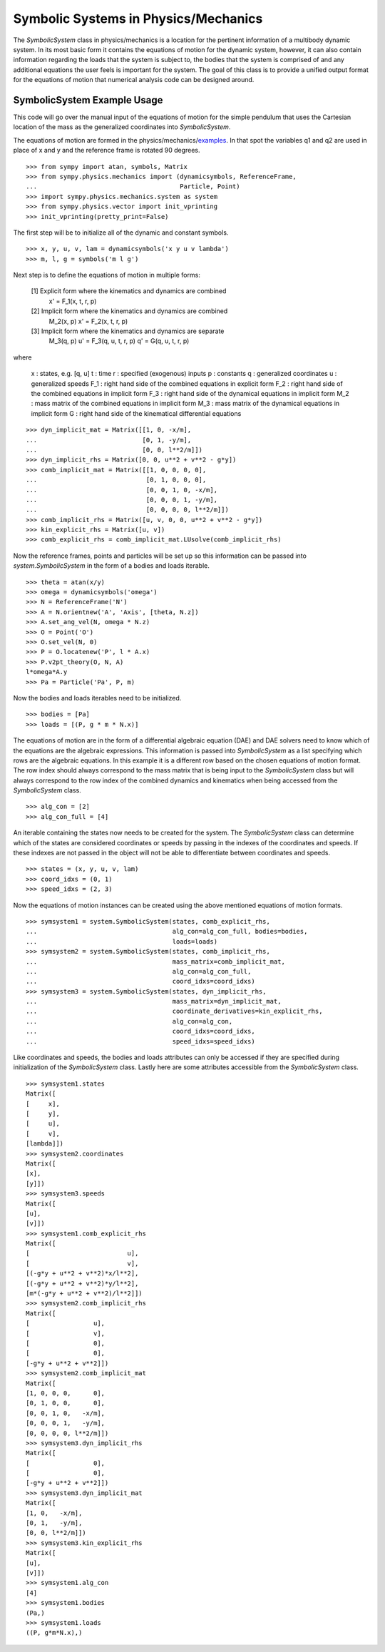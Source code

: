 =====================================
Symbolic Systems in Physics/Mechanics
=====================================

The `SymbolicSystem` class in physics/mechanics is a location for the pertinent
information of a multibody dynamic system. In its most basic form it contains
the equations of motion for the dynamic system, however, it can also contain
information regarding the loads that the system is subject to, the bodies that
the system is comprised of and any additional equations the user feels is
important for the system. The goal of this class is to provide a unified output
format for the equations of motion that numerical analysis code can be designed
around.

SymbolicSystem Example Usage
============================

This code will go over the manual input of the equations of motion for the
simple pendulum that uses the Cartesian location of the mass as the generalized
coordinates into `SymbolicSystem`.

The equations of motion are formed in the physics/mechanics/examples_. In that
spot the variables q1 and q2 are used in place of x and y and the reference
frame is rotated 90 degrees.

.. _examples: ../mechanics/examples/lin_pend_nonmin_example.html

::

    >>> from sympy import atan, symbols, Matrix
    >>> from sympy.physics.mechanics import (dynamicsymbols, ReferenceFrame,
    ...                                      Particle, Point)
    >>> import sympy.physics.mechanics.system as system
    >>> from sympy.physics.vector import init_vprinting
    >>> init_vprinting(pretty_print=False)

The first step will be to initialize all of the dynamic and constant symbols. ::

    >>> x, y, u, v, lam = dynamicsymbols('x y u v lambda')
    >>> m, l, g = symbols('m l g')

Next step is to define the equations of motion in multiple forms:

    [1] Explicit form where the kinematics and dynamics are combined
        x' = F_1(x, t, r, p)

    [2] Implicit form where the kinematics and dynamics are combined
        M_2(x, p) x' = F_2(x, t, r, p)

    [3] Implicit form where the kinematics and dynamics are separate
        M_3(q, p) u' = F_3(q, u, t, r, p)
        q' = G(q, u, t, r, p)

where

    x : states, e.g. [q, u]
    t : time
    r : specified (exogenous) inputs
    p : constants
    q : generalized coordinates
    u : generalized speeds
    F_1 : right hand side of the combined equations in explicit form
    F_2 : right hand side of the combined equations in implicit form
    F_3 : right hand side of the dynamical equations in implicit form
    M_2 : mass matrix of the combined equations in implicit form
    M_3 : mass matrix of the dynamical equations in implicit form
    G : right hand side of the kinematical differential equations

::

    >>> dyn_implicit_mat = Matrix([[1, 0, -x/m],
    ...                            [0, 1, -y/m],
    ...                            [0, 0, l**2/m]])
    >>> dyn_implicit_rhs = Matrix([0, 0, u**2 + v**2 - g*y])
    >>> comb_implicit_mat = Matrix([[1, 0, 0, 0, 0],
    ...                             [0, 1, 0, 0, 0],
    ...                             [0, 0, 1, 0, -x/m],
    ...                             [0, 0, 0, 1, -y/m],
    ...                             [0, 0, 0, 0, l**2/m]])
    >>> comb_implicit_rhs = Matrix([u, v, 0, 0, u**2 + v**2 - g*y])
    >>> kin_explicit_rhs = Matrix([u, v])
    >>> comb_explicit_rhs = comb_implicit_mat.LUsolve(comb_implicit_rhs)

Now the reference frames, points and particles will be set up so this
information can be passed into `system.SymbolicSystem` in the form of a bodies
and loads iterable. ::

    >>> theta = atan(x/y)
    >>> omega = dynamicsymbols('omega')
    >>> N = ReferenceFrame('N')
    >>> A = N.orientnew('A', 'Axis', [theta, N.z])
    >>> A.set_ang_vel(N, omega * N.z)
    >>> O = Point('O')
    >>> O.set_vel(N, 0)
    >>> P = O.locatenew('P', l * A.x)
    >>> P.v2pt_theory(O, N, A)
    l*omega*A.y
    >>> Pa = Particle('Pa', P, m)

Now the bodies and loads iterables need to be initialized. ::

    >>> bodies = [Pa]
    >>> loads = [(P, g * m * N.x)]

The equations of motion are in the form of a differential algebraic equation
(DAE) and DAE solvers need to know which of the equations are the algebraic
expressions. This information is passed into `SymbolicSystem` as a list
specifying which rows are the algebraic equations. In this example it is a
different row based on the chosen equations of motion format. The row index
should always correspond to the mass matrix that is being input to the
`SymbolicSystem` class but will always correspond to the row index of the
combined dynamics and kinematics when being accessed from the `SymbolicSystem`
class. ::

    >>> alg_con = [2]
    >>> alg_con_full = [4]

An iterable containing the states now needs to be created for the system. The
`SymbolicSystem` class can determine which of the states are considered
coordinates or speeds by passing in the indexes of the coordinates and speeds.
If these indexes are not passed in the object will not be able to differentiate
between coordinates and speeds. ::

    >>> states = (x, y, u, v, lam)
    >>> coord_idxs = (0, 1)
    >>> speed_idxs = (2, 3)

Now the equations of motion instances can be created using the above mentioned
equations of motion formats. ::

    >>> symsystem1 = system.SymbolicSystem(states, comb_explicit_rhs,
    ...                                    alg_con=alg_con_full, bodies=bodies,
    ...                                    loads=loads)
    >>> symsystem2 = system.SymbolicSystem(states, comb_implicit_rhs,
    ...                                    mass_matrix=comb_implicit_mat,
    ...                                    alg_con=alg_con_full,
    ...                                    coord_idxs=coord_idxs)
    >>> symsystem3 = system.SymbolicSystem(states, dyn_implicit_rhs,
    ...                                    mass_matrix=dyn_implicit_mat,
    ...                                    coordinate_derivatives=kin_explicit_rhs,
    ...                                    alg_con=alg_con,
    ...                                    coord_idxs=coord_idxs,
    ...                                    speed_idxs=speed_idxs)

Like coordinates and speeds, the bodies and loads attributes can only be
accessed if they are specified during initialization of the `SymbolicSystem`
class. Lastly here are some attributes accessible from the `SymbolicSystem`
class. ::

    >>> symsystem1.states
    Matrix([
    [     x],
    [     y],
    [     u],
    [     v],
    [lambda]])
    >>> symsystem2.coordinates
    Matrix([
    [x],
    [y]])
    >>> symsystem3.speeds
    Matrix([
    [u],
    [v]])
    >>> symsystem1.comb_explicit_rhs
    Matrix([
    [                          u],
    [                          v],
    [(-g*y + u**2 + v**2)*x/l**2],
    [(-g*y + u**2 + v**2)*y/l**2],
    [m*(-g*y + u**2 + v**2)/l**2]])
    >>> symsystem2.comb_implicit_rhs
    Matrix([
    [                 u],
    [                 v],
    [                 0],
    [                 0],
    [-g*y + u**2 + v**2]])
    >>> symsystem2.comb_implicit_mat
    Matrix([
    [1, 0, 0, 0,      0],
    [0, 1, 0, 0,      0],
    [0, 0, 1, 0,   -x/m],
    [0, 0, 0, 1,   -y/m],
    [0, 0, 0, 0, l**2/m]])
    >>> symsystem3.dyn_implicit_rhs
    Matrix([
    [                 0],
    [                 0],
    [-g*y + u**2 + v**2]])
    >>> symsystem3.dyn_implicit_mat
    Matrix([
    [1, 0,   -x/m],
    [0, 1,   -y/m],
    [0, 0, l**2/m]])
    >>> symsystem3.kin_explicit_rhs
    Matrix([
    [u],
    [v]])
    >>> symsystem1.alg_con
    [4]
    >>> symsystem1.bodies
    (Pa,)
    >>> symsystem1.loads
    ((P, g*m*N.x),)
